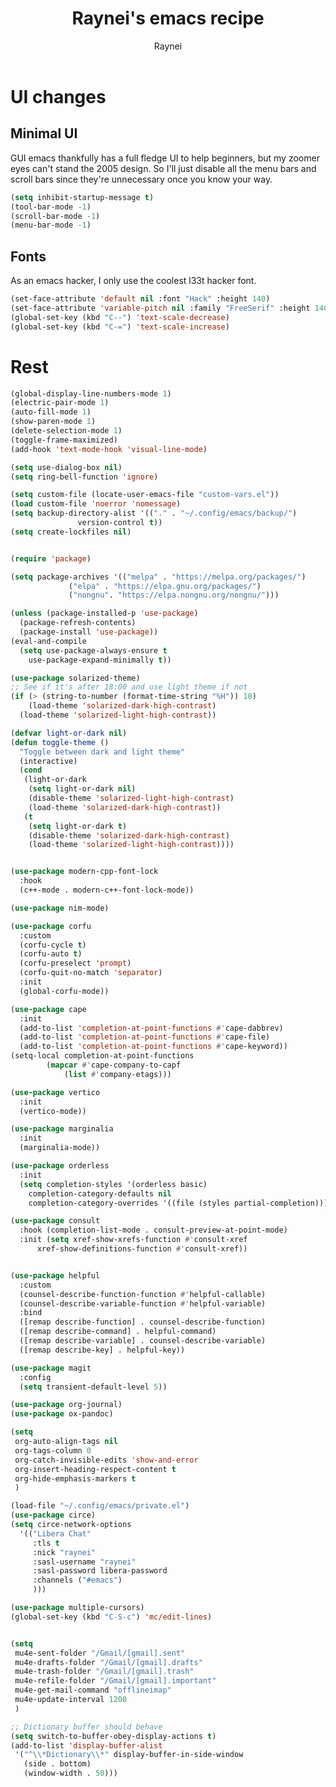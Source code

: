 #+title: Raynei's emacs recipe
#+author: Raynei
#+property: header-args:emacs-lisp :tangle ./config.el

* UI changes
** Minimal UI
GUI emacs thankfully has a full fledge UI to help beginners, but my zoomer eyes can't stand the 2005 design.
So I'll just disable all the menu bars and scroll bars since they're unnecessary once you know your way.
#+begin_src emacs-lisp
(setq inhibit-startup-message t)
(tool-bar-mode -1)
(scroll-bar-mode -1)
(menu-bar-mode -1)
#+end_src
** Fonts
As an emacs hacker, I only use the coolest l33t hacker font.
#+begin_src emacs-lisp
(set-face-attribute 'default nil :font "Hack" :height 140)
(set-face-attribute 'variable-pitch nil :family "FreeSerif" :height 140)
(global-set-key (kbd "C--") 'text-scale-decrease)
(global-set-key (kbd "C-=") 'text-scale-increase)
#+end_src
* Rest
#+begin_src emacs-lisp
  (global-display-line-numbers-mode 1)
  (electric-pair-mode 1)
  (auto-fill-mode 1)
  (show-paren-mode 1)
  (delete-selection-mode 1)
  (toggle-frame-maximized)
  (add-hook 'text-mode-hook 'visual-line-mode)

  (setq use-dialog-box nil)
  (setq ring-bell-function 'ignore)

  (setq custom-file (locate-user-emacs-file "custom-vars.el"))
  (load custom-file 'noerror 'nomessage)
  (setq backup-directory-alist '(("." . "~/.config/emacs/backup/")
				 version-control t))
  (setq create-lockfiles nil)


  (require 'package)

  (setq package-archives '(("melpa" . "https://melpa.org/packages/")
			   ("elpa" . "https://elpa.gnu.org/packages/")
			   ("nongnu". "https://elpa.nongnu.org/nongnu/")))

  (unless (package-installed-p 'use-package)
    (package-refresh-contents)
    (package-install 'use-package))
  (eval-and-compile
    (setq use-package-always-ensure t
	  use-package-expand-minimally t))

  (use-package solarized-theme)
  ;; See if it's after 18:00 and use light theme if not
  (if (> (string-to-number (format-time-string "%H")) 18)
      (load-theme 'solarized-dark-high-contrast)
    (load-theme 'solarized-light-high-contrast))

  (defvar light-or-dark nil)
  (defun toggle-theme ()
    "Toggle between dark and light theme"
    (interactive)
    (cond
     (light-or-dark
      (setq light-or-dark nil)
      (disable-theme 'solarized-light-high-contrast)
      (load-theme 'solarized-dark-high-contrast))
     (t
      (setq light-or-dark t)
      (disable-theme 'solarized-dark-high-contrast)
      (load-theme 'solarized-light-high-contrast))))


  (use-package modern-cpp-font-lock
    :hook
    (c++-mode . modern-c++-font-lock-mode))

  (use-package nim-mode)

  (use-package corfu
    :custom
    (corfu-cycle t)
    (corfu-auto t)
    (corfu-preselect 'prompt)
    (corfu-quit-no-match 'separator)
    :init
    (global-corfu-mode))

  (use-package cape
    :init
    (add-to-list 'completion-at-point-functions #'cape-dabbrev)
    (add-to-list 'completion-at-point-functions #'cape-file)
    (add-to-list 'completion-at-point-functions #'cape-keyword))
  (setq-local completion-at-point-functions
	      (mapcar #'cape-company-to-capf
		      (list #'company-etags)))

  (use-package vertico
    :init
    (vertico-mode))

  (use-package marginalia
    :init
    (marginalia-mode))

  (use-package orderless
    :init
    (setq completion-styles '(orderless basic)
	  completion-category-defaults nil
	  completion-category-overrides '((file (styles partial-completion)))))

  (use-package consult
    :hook (completion-list-mode . consult-preview-at-point-mode)
    :init (setq xref-show-xrefs-function #'consult-xref
		xref-show-definitions-function #'consult-xref))


  (use-package helpful
    :custom
    (counsel-describe-function-function #'helpful-callable)
    (counsel-describe-variable-function #'helpful-variable)
    :bind
    ([remap describe-function] . counsel-describe-function)
    ([remap describe-command] . helpful-command)
    ([remap describe-variable] . counsel-describe-variable)
    ([remap describe-key] . helpful-key))

  (use-package magit
    :config
    (setq transient-default-level 5))

  (use-package org-journal)
  (use-package ox-pandoc)

  (setq
   org-auto-align-tags nil
   org-tags-column 0
   org-catch-invisible-edits 'show-and-error
   org-insert-heading-respect-content t
   org-hide-emphasis-markers t
   )

  (load-file "~/.config/emacs/private.el")
  (use-package circe)
  (setq circe-network-options
	'(("Libera Chat"
	   :tls t
	   :nick "raynei"
	   :sasl-username "raynei"
	   :sasl-password libera-password
	   :channels ("#emacs")
	   )))

  (use-package multiple-cursors)
  (global-set-key (kbd "C-S-c") 'mc/edit-lines)


  (setq
   mu4e-sent-folder "/Gmail/[gmail].sent"
   mu4e-drafts-folder "/Gmail/[gmail].drafts"
   mu4e-trash-folder "/Gmail/[gmail].trash"
   mu4e-refile-folder "/Gmail/[gmail].important"
   mu4e-get-mail-command "offlineimap"
   mu4e-update-interval 1200
   )

  ;; Dictionary buffer should behave
  (setq switch-to-buffer-obey-display-actions t)
  (add-to-list 'display-buffer-alist
   '("^\\*Dictionary\\*" display-buffer-in-side-window
     (side . bottom)
     (window-width . 50)))
#+end_src
